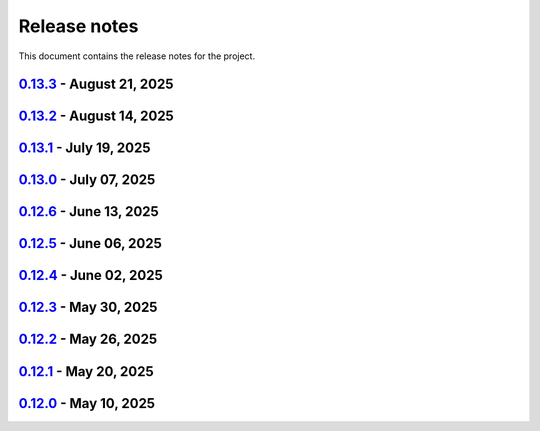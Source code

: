 .. _ref_release_notes:

Release notes
#############

This document contains the release notes for the project.

.. vale off

.. towncrier release notes start

`0.13.3 <https://github.com/ansys-internal/pyaedt-toolkits-common/releases/tag/v0.13.3>`_ - August 21, 2025
===========================================================================================================

.. tab-set::


  .. tab-item:: Dependencies

    .. list-table::
        :header-rows: 0
        :widths: auto

        * - Bump actions/checkout from 4.2.2 to 5.0.0
          - `#304 <https://github.com/ansys-internal/pyaedt-toolkits-common/pull/304>`_


  .. tab-item:: Maintenance

    .. list-table::
        :header-rows: 0
        :widths: auto

        * - Update CHANGELOG for v0.13.2
          - `#303 <https://github.com/ansys-internal/pyaedt-toolkits-common/pull/303>`_

        * - Revert pyside6 6.9.0
          - `#305 <https://github.com/ansys-internal/pyaedt-toolkits-common/pull/305>`_


`0.13.2 <https://github.com/ansys-internal/pyaedt-toolkits-common/releases/tag/v0.13.2>`_ - August 14, 2025
===========================================================================================================

.. tab-set::


  .. tab-item:: Dependencies

    .. list-table::
        :header-rows: 0
        :widths: auto

        * - Bump ansys/actions from 10.0.12 to 10.0.14
          - `#300 <https://github.com/ansys-internal/pyaedt-toolkits-common/pull/300>`_

        * - Bump actions/download-artifact from 4.3.0 to 5.0.0
          - `#301 <https://github.com/ansys-internal/pyaedt-toolkits-common/pull/301>`_

        * - Bump build from 1.2.2.post1 to 1.3.0
          - `#302 <https://github.com/ansys-internal/pyaedt-toolkits-common/pull/302>`_


  .. tab-item:: Maintenance

    .. list-table::
        :header-rows: 0
        :widths: auto

        * - Update changelog for v0.13.1
          - `#294 <https://github.com/ansys-internal/pyaedt-toolkits-common/pull/294>`_

        * - Pin vtk-osmesa version
          - `#296 <https://github.com/ansys-internal/pyaedt-toolkits-common/pull/296>`_

        * - Use aedt 2025r2
          - `#297 <https://github.com/ansys-internal/pyaedt-toolkits-common/pull/297>`_


`0.13.1 <https://github.com/ansys-internal/pyaedt-toolkits-common/releases/tag/v0.13.1>`_ - July 19, 2025
=========================================================================================================

.. tab-set::


  .. tab-item:: Dependencies

    .. list-table::
        :header-rows: 0
        :widths: auto

        * - Update pytest-qt requirement from <4.5,>=4.0.0 to >=4.0.0,<4.6
          - `#291 <https://github.com/ansys-internal/pyaedt-toolkits-common/pull/291>`_

        * - Bump ansys/actions from 10.0.11 to 10.0.12
          - `#292 <https://github.com/ansys-internal/pyaedt-toolkits-common/pull/292>`_


  .. tab-item:: Documentation

    .. list-table::
        :header-rows: 0
        :widths: auto

        * - Update ``contributors.md`` with the latest contributors
          - `#293 <https://github.com/ansys-internal/pyaedt-toolkits-common/pull/293>`_


  .. tab-item:: Maintenance

    .. list-table::
        :header-rows: 0
        :widths: auto

        * - Update changelog for v0.13.0
          - `#288 <https://github.com/ansys-internal/pyaedt-toolkits-common/pull/288>`_

        * - Update v0.14.dev0
          - `#289 <https://github.com/ansys-internal/pyaedt-toolkits-common/pull/289>`_

        * - Add safety check to all dependencies
          - `#290 <https://github.com/ansys-internal/pyaedt-toolkits-common/pull/290>`_


`0.13.0 <https://github.com/ansys-internal/pyaedt-toolkits-common/releases/tag/v0.13.0>`_ - July 07, 2025
=========================================================================================================

.. tab-set::


  .. tab-item:: Added

    .. list-table::
        :header-rows: 0
        :widths: auto

        * - Add last example tests
          - `#281 <https://github.com/ansys-internal/pyaedt-toolkits-common/pull/281>`_


  .. tab-item:: Dependencies

    .. list-table::
        :header-rows: 0
        :widths: auto

        * - Update pytest requirement from <8.4,>=7.4.0 to >=7.4.0,<8.5
          - `#274 <https://github.com/ansys-internal/pyaedt-toolkits-common/pull/274>`_

        * - Bump pyside6 from 6.9.0 to 6.9.1
          - `#275 <https://github.com/ansys-internal/pyaedt-toolkits-common/pull/275>`_

        * - Update pytest-cov requirement from <6.2,>=4.0.0 to >=4.0.0,<6.3
          - `#277 <https://github.com/ansys-internal/pyaedt-toolkits-common/pull/277>`_

        * - Update numpydoc requirement from <1.9,>=1.5.0 to >=1.5.0,<1.10
          - `#287 <https://github.com/ansys-internal/pyaedt-toolkits-common/pull/287>`_


  .. tab-item:: Documentation

    .. list-table::
        :header-rows: 0
        :widths: auto

        * - Added deepwiki badge
          - `#286 <https://github.com/ansys-internal/pyaedt-toolkits-common/pull/286>`_


  .. tab-item:: Maintenance

    .. list-table::
        :header-rows: 0
        :widths: auto

        * - Update changelog for v0.12.6
          - `#273 <https://github.com/ansys-internal/pyaedt-toolkits-common/pull/273>`_

        * - Cleanup and updates
          - `#280 <https://github.com/ansys-internal/pyaedt-toolkits-common/pull/280>`_

        * - Add vulnerability check and refactor the code accordingly
          - `#285 <https://github.com/ansys-internal/pyaedt-toolkits-common/pull/285>`_


  .. tab-item:: Miscellaneous

    .. list-table::
        :header-rows: 0
        :widths: auto

        * - Improve example and test ui
          - `#276 <https://github.com/ansys-internal/pyaedt-toolkits-common/pull/276>`_


`0.12.6 <https://github.com/ansys-internal/pyaedt-toolkits-common/releases/tag/v0.12.6>`_ - June 13, 2025
=========================================================================================================

.. tab-set::


  .. tab-item:: Dependencies

    .. list-table::
        :header-rows: 0
        :widths: auto

        * - Bump ansys/actions from 9 to 10
          - `#272 <https://github.com/ansys-internal/pyaedt-toolkits-common/pull/272>`_


  .. tab-item:: Maintenance

    .. list-table::
        :header-rows: 0
        :widths: auto

        * - update CHANGELOG for v0.12.5
          - `#271 <https://github.com/ansys-internal/pyaedt-toolkits-common/pull/271>`_


`0.12.5 <https://github.com/ansys-internal/pyaedt-toolkits-common/releases/tag/v0.12.5>`_ - June 06, 2025
=========================================================================================================

.. tab-set::


  .. tab-item:: Documentation

    .. list-table::
        :header-rows: 0
        :widths: auto

        * - add doc section for distribution
          - `#269 <https://github.com/ansys-internal/pyaedt-toolkits-common/pull/269>`_

        * - Update distributing.rst
          - `#270 <https://github.com/ansys-internal/pyaedt-toolkits-common/pull/270>`_


  .. tab-item:: Maintenance

    .. list-table::
        :header-rows: 0
        :widths: auto

        * - update CHANGELOG for v0.12.4
          - `#268 <https://github.com/ansys-internal/pyaedt-toolkits-common/pull/268>`_


`0.12.4 <https://github.com/ansys-internal/pyaedt-toolkits-common/releases/tag/v0.12.4>`_ - June 02, 2025
=========================================================================================================

.. tab-set::


  .. tab-item:: Documentation

    .. list-table::
        :header-rows: 0
        :widths: auto

        * - Update ``CONTRIBUTORS.md`` with the latest contributors
          - `#266 <https://github.com/ansys-internal/pyaedt-toolkits-common/pull/266>`_


  .. tab-item:: Fixed

    .. list-table::
        :header-rows: 0
        :widths: auto

        * - Widget misaligment
          - `#267 <https://github.com/ansys-internal/pyaedt-toolkits-common/pull/267>`_


  .. tab-item:: Maintenance

    .. list-table::
        :header-rows: 0
        :widths: auto

        * - update CHANGELOG for v0.12.3
          - `#265 <https://github.com/ansys-internal/pyaedt-toolkits-common/pull/265>`_


`0.12.3 <https://github.com/ansys-internal/pyaedt-toolkits-common/releases/tag/v0.12.3>`_ - May 30, 2025
========================================================================================================

.. tab-set::


  .. tab-item:: Added

    .. list-table::
        :header-rows: 0
        :widths: auto

        * - Auto resolution
          - `#264 <https://github.com/ansys-internal/pyaedt-toolkits-common/pull/264>`_


  .. tab-item:: Maintenance

    .. list-table::
        :header-rows: 0
        :widths: auto

        * - update CHANGELOG for v0.12.2
          - `#262 <https://github.com/ansys-internal/pyaedt-toolkits-common/pull/262>`_

        * - Add changelog upper case
          - `#263 <https://github.com/ansys-internal/pyaedt-toolkits-common/pull/263>`_


`0.12.2 <https://github.com/ansys-internal/pyaedt-toolkits-common/releases/tag/v0.12.2>`_ - May 26, 2025
========================================================================================================

.. tab-set::


  .. tab-item:: Added

    .. list-table::
        :header-rows: 0
        :widths: auto

        * - Add specific application if passed
          - `#260 <https://github.com/ansys-internal/pyaedt-toolkits-common/pull/260>`_

        * - Add ON/OFF in toggle
          - `#261 <https://github.com/ansys-internal/pyaedt-toolkits-common/pull/261>`_


  .. tab-item:: Maintenance

    .. list-table::
        :header-rows: 0
        :widths: auto

        * - update CHANGELOG for v0.12.1
          - `#257 <https://github.com/ansys-internal/pyaedt-toolkits-common/pull/257>`_


`0.12.1 <https://github.com/ansys-internal/pyaedt-toolkits-common/releases/tag/v0.12.1>`_ - May 20, 2025
========================================================================================================

.. tab-set::


  .. tab-item:: Added

    .. list-table::
        :header-rows: 0
        :widths: auto

        * - Add set_visible_button for left menu
          - `#256 <https://github.com/ansys-internal/pyaedt-toolkits-common/pull/256>`_


  .. tab-item:: Maintenance

    .. list-table::
        :header-rows: 0
        :widths: auto

        * - update CHANGELOG for v0.12.0
          - `#252 <https://github.com/ansys-internal/pyaedt-toolkits-common/pull/252>`_

        * - Update v0.13.dev0
          - `#253 <https://github.com/ansys-internal/pyaedt-toolkits-common/pull/253>`_


`0.12.0 <https://github.com/ansys-internal/pyaedt-toolkits-common/releases/tag/v0.12.0>`_ - May 10, 2025
========================================================================================================

.. tab-set::


  .. tab-item:: Maintenance

    .. list-table::
        :header-rows: 0
        :widths: auto

        * - Update Python 3.12
          - `#248 <https://github.com/ansys-internal/pyaedt-toolkits-common/pull/248>`_


.. vale on